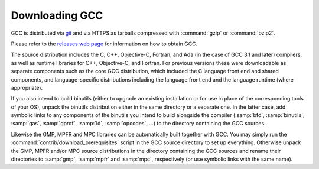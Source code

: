 ..
  Copyright 1988-2022 Free Software Foundation, Inc.
  This is part of the GCC manual.
  For copying conditions, see the copyright.rst file.

.. index:: Downloading GCC, Downloading the Source

.. _downloading-the-source:

Downloading GCC
---------------

GCC is distributed via `git <https://gcc.gnu.org/git.html>`_ and via
HTTPS as tarballs compressed with :command:`gzip` or :command:`bzip2`.

Please refer to the `releases web page <https://gcc.gnu.org/releases.html>`_
for information on how to obtain GCC.

The source distribution includes the C, C++, Objective-C, Fortran,
and Ada (in the case of GCC 3.1 and later) compilers, as well as
runtime libraries for C++, Objective-C, and Fortran.
For previous versions these were downloadable as separate components such
as the core GCC distribution, which included the C language front end and
shared components, and language-specific distributions including the
language front end and the language runtime (where appropriate).

If you also intend to build binutils (either to upgrade an existing
installation or for use in place of the corresponding tools of your
OS), unpack the binutils distribution either in the same directory or
a separate one.  In the latter case, add symbolic links to any
components of the binutils you intend to build alongside the compiler
(:samp:`bfd`, :samp:`binutils`, :samp:`gas`, :samp:`gprof`, :samp:`ld`,
:samp:`opcodes`, ...) to the directory containing the GCC sources.

Likewise the GMP, MPFR and MPC libraries can be automatically built
together with GCC.  You may simply run the
:command:`contrib/download_prerequisites` script in the GCC source directory
to set up everything.
Otherwise unpack the GMP, MPFR and/or MPC source
distributions in the directory containing the GCC sources and rename
their directories to :samp:`gmp`, :samp:`mpfr` and :samp:`mpc`,
respectively (or use symbolic links with the same name).
